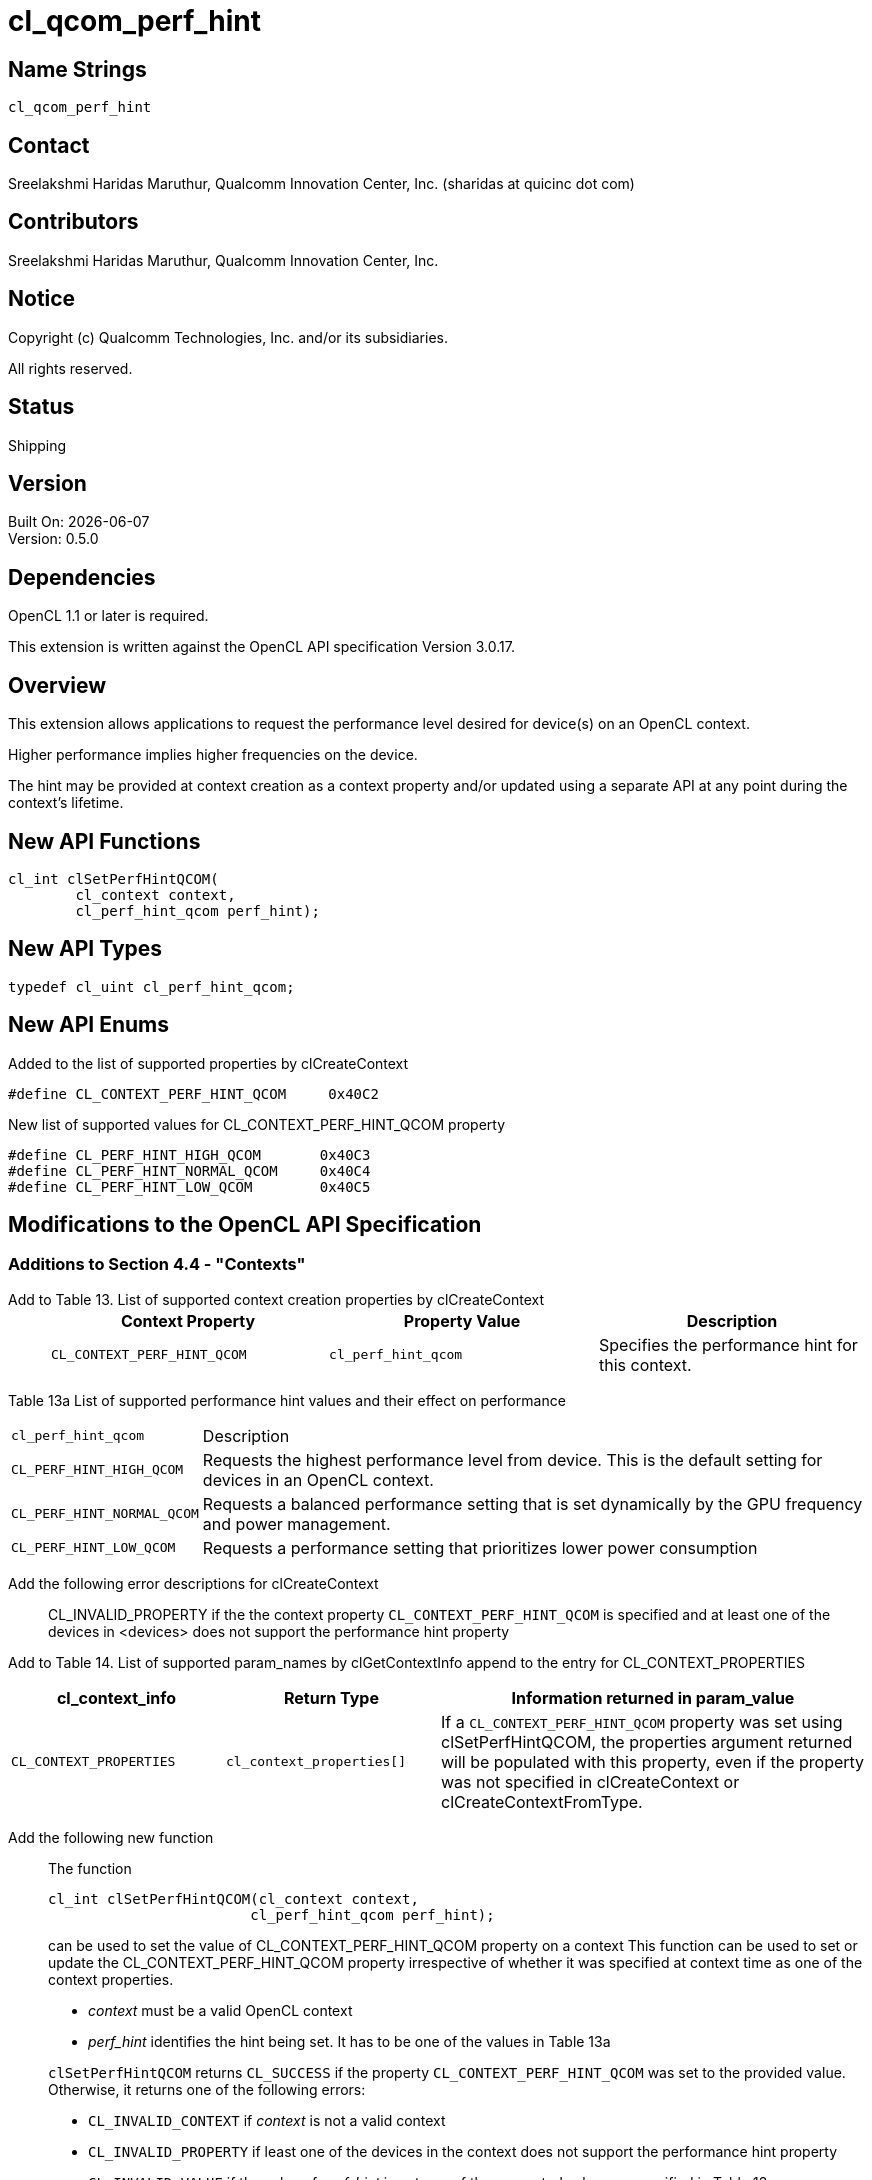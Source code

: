 = cl_qcom_perf_hint

// This section needs to be after the document title.
:doctype: book
:toc2:
:toc: left
:encoding: utf-8
:lang: en

:blank: pass:[ +]

// Set the default source code type in this document to C++,
// for syntax highlighting purposes.  This is needed because
// docbook uses c++ and html5 uses cpp.
:language: {basebackend@docbook:c++:cpp}

== Name Strings

`cl_qcom_perf_hint`

== Contact

Sreelakshmi Haridas Maruthur, Qualcomm Innovation Center, Inc. (sharidas at quicinc dot com)

== Contributors

Sreelakshmi Haridas Maruthur, Qualcomm Innovation Center, Inc.

== Notice

Copyright (c) Qualcomm Technologies, Inc. and/or its subsidiaries.

All rights reserved.

== Status

Shipping

== Version

Built On: {docdate} +
Version: 0.5.0


== Dependencies

OpenCL 1.1 or later is required.

This extension is written against the OpenCL API specification Version 3.0.17.


== Overview

This extension allows applications to request the
performance level desired for device(s) on an OpenCL context.

Higher performance implies higher frequencies on the device.

The hint may be provided at context creation as a context property and/or
updated using a separate API at any point during the context’s lifetime.

== New API Functions

[source,c]
----
cl_int clSetPerfHintQCOM(
        cl_context context,
        cl_perf_hint_qcom perf_hint);

----

== New API Types

[source,c]
----
typedef cl_uint cl_perf_hint_qcom;

----


== New API Enums

Added to the list of supported properties by clCreateContext

[source,c]
----
#define CL_CONTEXT_PERF_HINT_QCOM     0x40C2
----

New list of supported values for CL_CONTEXT_PERF_HINT_QCOM property


[source,c]
----
#define CL_PERF_HINT_HIGH_QCOM       0x40C3
#define CL_PERF_HINT_NORMAL_QCOM     0x40C4
#define CL_PERF_HINT_LOW_QCOM        0x40C5
----



== Modifications to the OpenCL API Specification


=== Additions to Section 4.4 - "Contexts"

Add to Table 13. List of supported context creation properties by clCreateContext ::
+
--


[width="100%",cols="<34%,<33%,<33%",options="header"]
|====
| Context Property
| Property Value
| Description

| `CL_CONTEXT_PERF_HINT_QCOM`
| `cl_perf_hint_qcom`
| Specifies the performance hint for this context.

|====

--
--


 Table 13a List of supported performance hint values and their effect on performance ::
+
--



[width="100%",cols="<20%,<80%,options="header"]
|====
| `cl_perf_hint_qcom`
| Description

| `CL_PERF_HINT_HIGH_QCOM`
| Requests the highest performance level from device. This is the default setting for devices in an OpenCL context.
| `CL_PERF_HINT_NORMAL_QCOM`
| Requests a balanced performance setting that is set dynamically by the GPU frequency and power management.
| `CL_PERF_HINT_LOW_QCOM`
| Requests a performance setting that prioritizes lower power consumption

|====

--
--


 Add the following error descriptions for clCreateContext ::

CL_INVALID_PROPERTY if the the context property `CL_CONTEXT_PERF_HINT_QCOM` is specified and at least one of the devices
in <devices> does not support the performance hint property

Add to Table 14. List of supported param_names by clGetContextInfo append to the entry for CL_CONTEXT_PROPERTIES ::
--


[width="100%",cols="<25%,<25%,<50%",options="header"]
|====
| cl_context_info
| Return Type
| Information returned in param_value


| `CL_CONTEXT_PROPERTIES`
| `cl_context_properties[]`
| If a `CL_CONTEXT_PERF_HINT_QCOM`
property was set using clSetPerfHintQCOM, the properties argument returned will be populated
with this property, even if the property was not specified in clCreateContext or
clCreateContextFromType.

|====

--
Add the following new function::
+
--
The function

----

cl_int clSetPerfHintQCOM(cl_context context,
                        cl_perf_hint_qcom perf_hint);

----

can be used to set the value of CL_CONTEXT_PERF_HINT_QCOM property on a
context This function can be used to set or update the
CL_CONTEXT_PERF_HINT_QCOM property irrespective of whether it was
specified at context time as one of the context properties.


* _context_ must be a valid OpenCL context
* _perf_hint_ identifies the hint being set. It has to be one of the values in Table 13a

`clSetPerfHintQCOM` returns `CL_SUCCESS` if the property
`CL_CONTEXT_PERF_HINT_QCOM` was set to the provided value. Otherwise, it
returns one of the following errors:

* `CL_INVALID_CONTEXT` if _context_ is not a valid context

* `CL_INVALID_PROPERTY` if least one of the devices in the context does
  not support the performance hint property

* `CL_INVALID_VALUE` if the value of _perf_hint_ is not one of the supported
  values as specified in Table 13a.

* `CL_OUT_OF_RESOURCES` if there is a failure to set the _perf-hint_ on any
  device in the _context_

* `CL_OUT_OF_HOST_MEMORY` if there is a failure to allocate resources
  required by the OpenCL implementation on the host

The effect of `clSetPerfHintQCOM` on commands that are in flight is
undefined. These commands may be executed at either of the existing or
new performance levels. If the user desires to complete all pending work
at the existing level and execute all subsequent commands at the new
level, a clFinish must be added before calling `clSetPerfHintQCOM` to set
the new level.

--

== Sample Code



1) Set performance hint at time of CL context creation:

[source,c]

cl_context_properties properties[] = {CL_CONTEXT_PERF_HINT_QCOM,
    CL_PERF_HINT_LOW_QCOM, 0};
clCreateContext(properties, 1, &device_id, NULL, NULL, NULL);

2) Set performance hint for an existing CL context:

[source,c]

clSetPerfHintQCOM(context, CL_PERF_HINT_NORMAL_QCOM);


== Version History

[cols="5,15,70"]
[grid="rows"]
[options="header"]
|====


| Version | Date       |  Changes
| 0.1.0   | 2014-05-20 | *Initial revision*
| 0.2.0   | 2017-06-16 | Clean up. No functional changes.
| 0.3.0   | 2017-11-13 | Clean up. No functional changes.
| 0.4.0   | 2018-01-19 | Formatting and misc changes. No functional changes.
| 0.5.0   | 2025-03-21 | Converted to asciidoc.
|====


